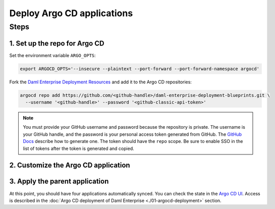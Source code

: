 .. Copyright (c) 2023 Digital Asset (Switzerland) GmbH and/or its affiliates. All rights reserved.
.. SPDX-License-Identifier: Apache-2.0

Deploy Argo CD applications
#############################

Steps
*****

1. Set up the repo for Argo CD
==============================

Set the environment variable ``ARGO_OPTS``:

.. code-block:: bash

  export ARGOCD_OPTS='--insecure --plaintext --port-forward --port-forward-namespace argocd'

Fork the `Daml Enterprise Deployment Resources <https://github.com/DACH-NY/daml-enterprise-deployment-blueprints/tree/main/>`__ and add it to the Argo CD repositories:

.. code-block:: bash

  argocd repo add https://github.com/<github-handle>/daml-enterprise-deployment-blueprints.git \
    --username '<github-handle>' --password '<github-classic-api-token>'

.. note::
  You must provide your GitHub username and password because the repository is private. The username is your GitHub handle, and the password is your personal access token generated from GitHub. The `GitHub Docs <https://docs.github.com/en/authentication/keeping-your-account-and-data-secure/managing-your-personal-access-tokens>`_ describe how to generate one. The token should have the ``repo`` scope. Be sure to enable SSO in the list of tokens after the token is generated and copied.

2. Customize the Argo CD application
====================================

.. tabs::
  .. tab:: Azure
    Create a new branch starting from ``main``:

    .. code-block:: bash

      git checkout -b <new-branch-name>

    * Customize the `Argo CD application YAML file <https://github.com/DACH-NY/daml-enterprise-deployment-blueprints/blob/main/azure/argocd/daml-enterprise.yaml>`__ with your forked
      GitHub repository URL and target revision (new branch name).

    * Commit changes to your new branch:

    .. code-block:: bash

      git add .
      git commit -m "Commit changes for Argo CD"
      git push

  .. tab:: AWS
    Create a new branch starting from ``main``:

    .. code-block:: bash

      git checkout -b <new-branch-name>

    * Customize the `Argo CD application YAML file <https://github.com/DACH-NY/daml-enterprise-deployment-blueprints/blob/main/aws/argocd/daml-enterprise.yaml>`__ with your forked
      GitHub repository URL and target revision (new branch name).

    * Commit changes to your new branch:

    .. code-block:: bash

      git add .
      git commit -m "Commit changes for Argo CD"
      git push

3. Apply the parent application
===============================

.. tabs::
  .. tab:: Azure

    .. code-block:: bash

      kubectl -n argocd apply -f azure/argocd/daml-enterprise.yaml

  .. tab:: AWS

    .. code-block:: bash

      kubectl -n argocd apply -f aws/argocd/daml-enterprise.yaml

At this point, you should have four applications automatically synced. You can check the state in the `Argo CD UI <http://localhost:8080>`_. Access is described in the :doc:`Argo CD deployment of Daml Enterprise <./01-argocd-deployment>` section.

